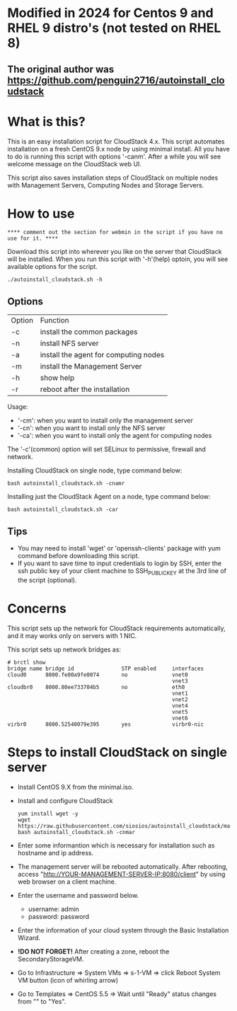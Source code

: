 *  Modified in 2024 for Centos 9 and RHEL 9 distro's (not tested on RHEL 8) 
** The original author was https://github.com/penguin2716/autoinstall_cloudstack

* What is this?

  This is an easy installation script for CloudStack 4.x.
  This script automates installation on a fresh CentOS 9.x node by using minimal install.
  All you have to do is running this script with options '-canm'.
  After a while you will see welcome message on the CloudStack web UI.

  This script also saves installation steps of CloudStack on multiple nodes
  with Management Servers, Computing Nodes and Storage Servers.

* How to use

 : **** comment out the section for webmin in the script if you have no use for it. ****

  Download this script into wherever you like on the server that CloudStack will be installed.
  When you run this script with '-h'(help) optoin, you will see available options for the script.
  : ./autoinstall_cloudstack.sh -h

** Options
     | Option | Function                              |
     | -c     | install the common packages           |
     | -n     | install NFS server                    |
     | -a     | install the agent for computing nodes |
     | -m     | install the Management Server         |
     | -h     | show help                             |
     | -r     | reboot after the installation         |
     Usage:
       - '-cm': when you want to install only the management server
       - '-cn': when you want to install only the NFS server
       - '-ca': when you want to install only the agent for computing nodes
     The '-c'(common) option will set SELinux to permissive, firewall and network.

     Installing CloudStack on single node, type command below:
     : bash autoinstall_cloudstack.sh -cnamr

     Installing just the CloudStack Agent on a node, type command below:
     : bash autoinstall_cloudstack.sh -car

** Tips
  - You may need to install 'wget' or 'openssh-clients' package with yum command before downloading this script.
  - If you want to save time to input credentials to login by SSH, enter the ssh public key of your client machine to SSH_PUBLIC_KEY at the 3rd line of the script (optional).

* Concerns
  This script sets up the network for CloudStack requirements automatically, and it may works only on servers with 1 NIC. 

  This script sets up network bridges as:
  : # brctl show
  : bridge name bridge id               STP enabled     interfaces
  : cloud0      8000.fe00a9fe0074       no              vnet0
  :                                                     vnet3
  : cloudbr0    8000.80ee733704b5       no              eth0
  :                                                     vnet1
  :                                                     vnet2
  :                                                     vnet4
  :                                                     vnet5
  :                                                     vnet6
  : virbr0      8000.52540079e395       yes             virbr0-nic


* Steps to install CloudStack on single server
  - Install CentOS 9.X from the minimal.iso.
  - Install and configure CloudStack
    : yum install wget -y
    : wget https://raw.githubusercontent.com/siosios/autoinstall_cloudstack/main/autoinstall_cloudstack.sh
    : bash autoinstall_cloudstack.sh -cnmar
  - Enter some informantion which is necessary for installation such as hostname and ip address.
  - The management server will be rebooted automatically. After rebooting,
    access "http://YOUR-MANAGEMENT-SERVER-IP:8080/client" by using web browser on a client machine.
  - Enter the username and password below.
    + username: admin
    + password: password
  - Enter the information of your cloud system through the Basic Installation Wizard.
  - *!DO NOT FORGET!* After creating a zone, reboot the SecondaryStorageVM.
  - Go to Infrastructure => System VMs => s-1-VM => click Reboot System VM button (icon of whirling arrow)
  - Go to Templates => CentOS 5.5 => Wait until "Ready" status changes from "" to "Yes".
